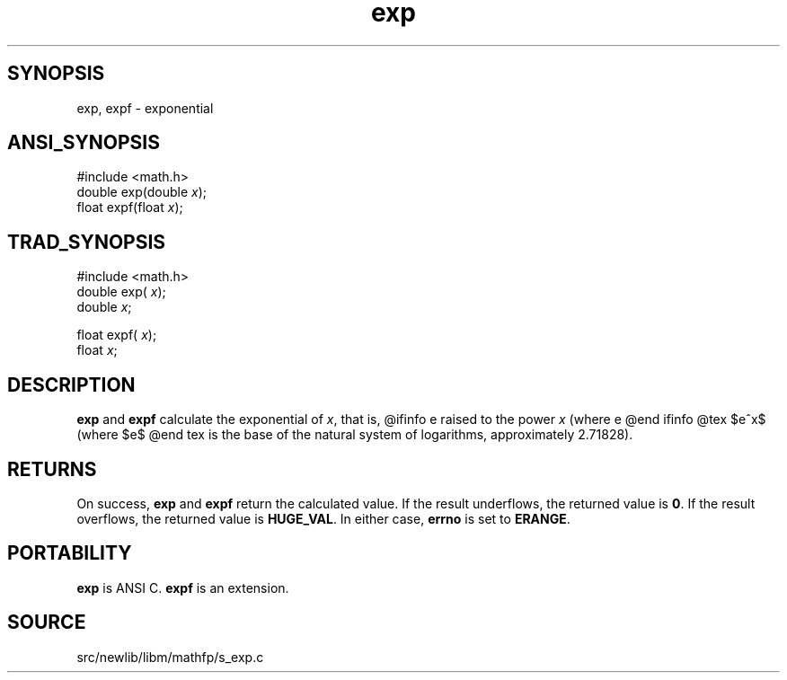 .TH exp 3 "" "" ""
.SH SYNOPSIS
exp, expf \- exponential
.SH ANSI_SYNOPSIS
#include <math.h>
.br
double exp(double 
.IR x );
.br
float expf(float 
.IR x );
.br
.SH TRAD_SYNOPSIS
#include <math.h>
.br
double exp(
.IR x );
.br
double 
.IR x ;
.br

float expf(
.IR x );
.br
float 
.IR x ;
.br
.SH DESCRIPTION
.BR exp 
and 
.BR expf 
calculate the exponential of 
.IR x ,
that is,
@ifinfo
e raised to the power 
.IR x 
(where e
@end ifinfo
@tex
$e^x$ (where $e$
@end tex
is the base of the natural system of logarithms, approximately 2.71828).
.SH RETURNS
On success, 
.BR exp 
and 
.BR expf 
return the calculated value.
If the result underflows, the returned value is 
.BR 0 .
If the
result overflows, the returned value is 
.BR HUGE_VAL .
In
either case, 
.BR errno 
is set to 
.BR ERANGE .
.SH PORTABILITY
.BR exp 
is ANSI C. 
.BR expf 
is an extension.
.SH SOURCE
src/newlib/libm/mathfp/s_exp.c
